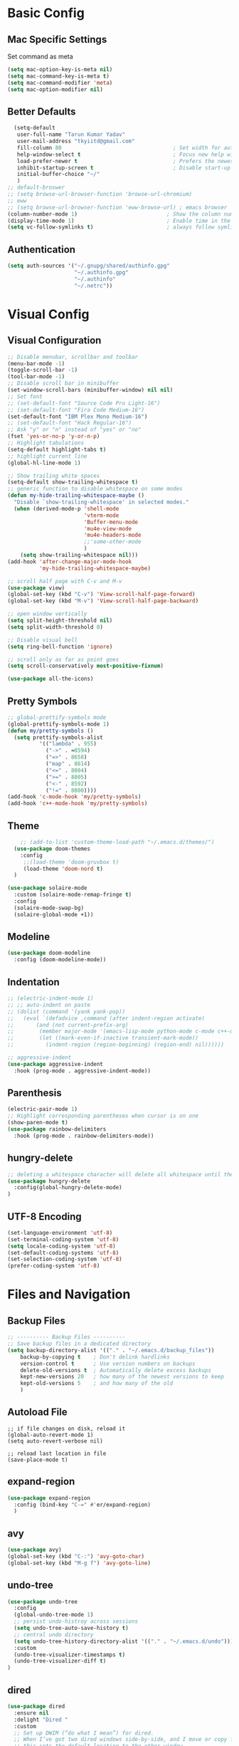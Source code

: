 * Basic Config
** Mac Specific Settings
  Set command as meta
#+BEGIN_SRC emacs-lisp
(setq mac-option-key-is-meta nil)
(setq mac-command-key-is-meta t)
(setq mac-command-modifier 'meta)
(setq mac-option-modifier nil)
#+END_SRC

** Better Defaults
#+BEGIN_SRC emacs-lisp
    (setq-default
     user-full-name "Tarun Kumar Yadav"
     user-mail-address "tkyiitd@gmail.com"
     fill-column 80                                   ; Set width for automatic line breaks
     help-window-select t                             ; Focus new help windows when opened
     load-prefer-newer t                              ; Prefers the newest version of a file
     inhibit-startup-screen t                         ; Disable start-up screen
     initial-buffer-choice "~/"
     )
  ;; default-broswer
  ;; (setq browse-url-browser-function 'browse-url-chromium)
  ;; eww
  ;; (setq browse-url-browser-function 'eww-browse-url) ; emacs browser
  (column-number-mode 1)                            ; Show the column number
  (display-time-mode 1)                             ; Enable time in the mode-line
  (setq vc-follow-symlinks t)                       ; always follow symlinks
#+END_SRC
** Authentication
#+BEGIN_SRC emacs-lisp
(setq auth-sources '("~/.gnupg/shared/authinfo.gpg"
                     "~/.authinfo.gpg"
                     "~/.authinfo"
                     "~/.netrc"))
#+END_SRC

* Visual Config
** Visual Configuration
#+BEGIN_SRC emacs-lisp
  ;; Disable menubar, scrollbar and toolbar
  (menu-bar-mode -1)
  (toggle-scroll-bar -1)
  (tool-bar-mode -1)
  ;; Disable scroll bar in minibuffer
  (set-window-scroll-bars (minibuffer-window) nil nil)
  ;; Set font
  ;; (set-default-font "Source Code Pro Light-16")
  ;; (set-default-font "Fira Code Medium-16")
  (set-default-font "IBM Plex Mono Medium-16")
  ;; (set-default-font "Hack Regular-16")
  ;; Ask "y" or "n" instead of "yes" or "no"
  (fset 'yes-or-no-p 'y-or-n-p)
  ;; Highlight tabulations
  (setq-default highlight-tabs t)
  ;; highlight current line
  (global-hl-line-mode 1)

  ;; Show trailing white spaces
  (setq-default show-trailing-whitespace t)
  ;; generic function to disable whitespace on some modes
  (defun my-hide-trailing-whitespace-maybe ()
    "Disable `show-trailing-whitespace' in selected modes."
    (when (derived-mode-p 'shell-mode
                          'vterm-mode
                          'Buffer-menu-mode
                          'mu4e-view-mode
                          'mu4e-headers-mode
                          ;;'some-other-mode
                          )
      (setq show-trailing-whitespace nil)))
  (add-hook 'after-change-major-mode-hook
            'my-hide-trailing-whitespace-maybe)

  ;; scroll half page with C-v and M-v
  (use-package view)
  (global-set-key (kbd "C-v") 'View-scroll-half-page-forward)
  (global-set-key (kbd "M-v") 'View-scroll-half-page-backward)

  ;; open window vertically
  (setq split-height-threshold nil)
  (setq split-width-threshold 0)

  ;; Disable visual bell
  (setq ring-bell-function 'ignore)

  ;; scroll only as far as point goes
  (setq scroll-conservatively most-positive-fixnum)

  (use-package all-the-icons)
#+END_SRC

** Pretty Symbols
#+BEGIN_SRC emacs-lisp
;; global-prettify-symbols mode
(global-prettify-symbols-mode 1)
(defun my/pretty-symbols ()
  (setq prettify-symbols-alist
          '(("lambda" . 955)
            ("->" . ≈8594)
            ("=>" . 8658)
            ("map" . 8614)
            ("<=" . 8804)
            (">=" . 8805)
            ("<-" . 8592)
            ("!=" . 8800))))
(add-hook 'c-mode-hook 'my/pretty-symbols)
(add-hook 'c++-mode-hook 'my/pretty-symbols)
#+END_SRC

** Theme
#+BEGIN_SRC emacs-lisp
    ;; (add-to-list 'custom-theme-load-path "~/.emacs.d/themes/")
  (use-package doom-themes
    :config
     ;;(load-theme 'doom-gruvbox t)
     (load-theme 'doom-nord t)
  )

(use-package solaire-mode
  :custom (solaire-mode-remap-fringe t)
  :config
  (solaire-mode-swap-bg)
  (solaire-global-mode +1))
#+END_SRC

** Modeline
#+BEGIN_SRC emacs-lisp
(use-package doom-modeline
  :config (doom-modeline-mode))
#+END_SRC

** Indentation
#+BEGIN_SRC emacs-lisp
  ;; (electric-indent-mode 1)
  ;; ;; auto-indent on paste
  ;; (dolist (command '(yank yank-pop))
  ;;   (eval `(defadvice ,command (after indent-region activate)
  ;; 	   (and (not current-prefix-arg)
  ;; 		(member major-mode '(emacs-lisp-mode python-mode c-mode c++-mode))
  ;; 		(let ((mark-even-if-inactive transient-mark-mode))
  ;; 		  (indent-region (region-beginning) (region-end) nil))))))

  ;; aggressive-indent
  (use-package aggressive-indent
    :hook (prog-mode . aggressive-indent-mode))
#+END_SRC

** Parenthesis
#+BEGIN_SRC emacs-lisp
(electric-pair-mode 1)
;; Highlight corresponding parentheses when cursor is on one
(show-paren-mode t)
(use-package rainbow-delimiters
  :hook (prog-mode . rainbow-delimiters-mode))
#+END_SRC

** hungry-delete
#+BEGIN_SRC emacs-lisp
  ;; deleting a whitespace character will delete all whitespace until the next non-whitespace character
  (use-package hungry-delete
    :config(global-hungry-delete-mode)
  )

#+END_SRC

** UTF-8 Encoding
#+BEGIN_SRC emacs-lisp
(set-language-environment 'utf-8)
(set-terminal-coding-system 'utf-8)
(setq locale-coding-system 'utf-8)
(set-default-coding-systems 'utf-8)
(set-selection-coding-system 'utf-8)
(prefer-coding-system 'utf-8)
#+END_SRC

* Files and Navigation
** Backup Files
#+BEGIN_SRC emacs-lisp
;; ---------- Backup Files ----------
;; Save backup files in a dedicated directory
(setq backup-directory-alist '(("." . "~/.emacs.d/backup_files"))
    backup-by-copying t    ; Don't delink hardlinks
    version-control t      ; Use version numbers on backups
    delete-old-versions t  ; Automatically delete excess backups
    kept-new-versions 20   ; how many of the newest versions to keep
    kept-old-versions 5    ; and how many of the old
    )
#+END_SRC

** Autoload File
#+BEGIN_SRC emasc-lisp
;; if file changes on disk, reload it
(global-auto-revert-mode 1)
(setq auto-revert-verbose nil)

;; reload last location in file
(save-place-mode t)
#+END_SRC

** expand-region
#+BEGIN_SRC emacs-lisp
(use-package expand-region
  :config (bind-key "C-=" #'er/expand-region)
  )
#+END_SRC

** avy
#+BEGIN_SRC emacs-lisp
  (use-package avy)
  (global-set-key (kbd "C-:") 'avy-goto-char)
  (global-set-key (kbd "M-g f") 'avy-goto-line)
#+END_SRC
** undo-tree
#+BEGIN_SRC emacs-lisp
(use-package undo-tree
  :config
  (global-undo-tree-mode 1)
  ;; persist undo-histroy across sessions
  (setq undo-tree-auto-save-history t)
  ;; central undo directory
  (setq undo-tree-history-directory-alist '(("." . "~/.emacs.d/undo")))
  :custom
  (undo-tree-visualizer-timestamps t)
  (undo-tree-visualizer-diff t)
)
#+END_SRC

** dired
#+BEGIN_SRC emacs-lisp
  (use-package dired
    :ensure nil
    :delight "Dired "
    :custom
    ;; Set up DWIM (“do what I mean”) for dired.
    ;; When I’ve got two dired windows side-by-side, and I move or copy files in one window,
    ;; this sets the default location to the other window.
    (dired-dwim-target t)

    ;; Kill buffers of files/directories that are deleted in dired.
    (dired-clean-up-buffers-too t)

    ;; Always copy directories recursively instead of asking every time.
    (dired-recursive-copies 'always)

    ;; Ask before recursively deleting a directory, though.
    (dired-recursive-deletes 'top)
    ;; move to trash instead of shell:rm
    (delete-by-moving-to-trash t)
    (dired-listing-switches "-alh")
    )

  ;; toggle hidden files
  (defun dired-dotfiles-toggle ()
    "Show/hide dot-files"
    (interactive)
    (when (equal major-mode 'dired-mode)
      (if (or (not (boundp 'dired-dotfiles-show-p)) dired-dotfiles-show-p) ; if currently showing
          (progn
            (set (make-local-variable 'dired-dotfiles-show-p) nil)
            (message "h")
            (dired-mark-files-regexp "^\\\.")
            (dired-do-kill-lines))
        (progn (revert-buffer) ; otherwise just revert to re-show
               (set (make-local-variable 'dired-dotfiles-show-p) t)))))

  ;; Files are normally moved and copied synchronously.
  ;; This uses emacs-async to make dired perform actions asynchronously.
  (use-package async
    :config
    (dired-async-mode 1))

  (use-package dired-subtree
    :bind (:map dired-mode-map
                ("<backtab>" . dired-subtree-cycle)
                ("<tab>" . dired-subtree-toggle)))
#+END_SRC

** tramp
#+BEGIN_SRC emacs-lisp
(use-package tramp
    :config
    (setq tramp-default-method "rsync")
    ;; use .ssh/config to determine ssh parameters
    ;; using to persist ssh connection
    (setq tramp-use-ssh-controlmaster-options nil)
 )
#+END_SRC

** helm
#+BEGIN_SRC emacs-lisp
  (use-package helm
    :config
            (require 'helm-config)
            (helm-mode 1)
            (helm-autoresize-mode 1)
            (bind-key "M-x" #'helm-M-x)
            (bind-key "C-x r b" #'helm-filtered-bookmarks)
            (bind-key "C-x C-f" #'helm-find-files)
            (setq helm-M-x-fuzzy-match t)
            (global-set-key (kbd "M-y") 'helm-show-kill-ring)
            (global-set-key (kbd "C-h SPC") 'helm-all-mark-rings)
    )

  (use-package helm-ag
  )
#+END_SRC

** helm-swoop
#+BEGIN_SRC emacs-lisp
  (use-package helm-swoop
    :config
    ;; Change the keybinds to whatever you like :)
    (global-set-key (kbd "M-i") 'helm-swoop)
    (global-set-key (kbd "M-I") 'helm-swoop-back-to-last-point)
    (global-set-key (kbd "C-c M-i") 'helm-multi-swoop)
    (global-set-key (kbd "C-x M-i") 'helm-multi-swoop-all)

    ;; When doing isearch, hand the word over to helm-swoop
    (define-key isearch-mode-map (kbd "M-i") 'helm-swoop-from-isearch)
    ;; From helm-swoop to helm-multi-swoop-all
    (define-key helm-swoop-map (kbd "M-i") 'helm-multi-swoop-all-from-helm-swoop)
    ;; When doing evil-search, hand the word over to helm-swoop
    ;; (define-key evil-motion-state-map (kbd "M-i") 'helm-swoop-from-evil-search)

    ;; Instead of helm-multi-swoop-all, you can also use helm-multi-swoop-current-mode
    (define-key helm-swoop-map (kbd "M-m") 'helm-multi-swoop-current-mode-from-helm-swoop)

    ;; Move up and down like isearch
    (define-key helm-swoop-map (kbd "C-r") 'helm-previous-line)
    (define-key helm-swoop-map (kbd "C-s") 'helm-next-line)
    (define-key helm-multi-swoop-map (kbd "C-r") 'helm-previous-line)
    (define-key helm-multi-swoop-map (kbd "C-s") 'helm-next-line)

    ;; Save buffer when helm-multi-swoop-edit complete
    (setq helm-multi-swoop-edit-save t)

    ;; If this value is t, split window inside the current window
    (setq helm-swoop-split-with-multiple-windows nil)

    ;; Split direcion. 'split-window-vertically or 'split-window-horizontally
    (setq helm-swoop-split-direction 'split-window-vertically)

    ;; If nil, you can slightly boost invoke speed in exchange for text color
    (setq helm-swoop-speed-or-color nil)

    ;; ;; Go to the opposite side of line from the end or beginning of line
    (setq helm-swoop-move-to-line-cycle t)

    ;; Optional face for line numbers
    ;; Face name is `helm-swoop-line-number-face`
    (setq helm-swoop-use-line-number-face t)

    ;; If you prefer fuzzy matching
    (setq helm-swoop-use-fuzzy-match t)
  )
#+END_SRC

** projectile
#+BEGIN_SRC emacs-lisp
(use-package projectile
  :after helm
  :config
  ;;  (projectile-mode +1)
  (helm-projectile-on)
  (projectile-global-mode)
  (setq projectile-completion-system 'helm)
  ;; disable caching if working in git folder
  ;; https://eklitzke.org/making-helm-projectile-find-file-fast-in-large-projects
  (setq projectile-enable-caching t)
   (define-key projectile-mode-map (kbd "C-c p") 'projectile-command-map)
   (setq projectile-switch-project-action 'helm-projectile)
   )
;; treat current directory as root
(setq projectile-require-project-root nil)
(setq projectile-mode-line '(:eval (projectile-project-name)))
#+END_SRC

* Buffers and Window
** winner mode
#+BEGIN_SRC emacs-lisp
    (when (fboundp 'winner-mode)
      (winner-mode 1))
#+END_SRC
** ace-window
#+BEGIN_SRC emacs-lisp
  (use-package ace-window
    :config
    (global-set-key (kbd "M-o") 'ace-window)
    )
#+END_SRC

** windmove
#+BEGIN_SRC emacs-lisp
(use-package windmove
  :bind (("C-c h" . windmove-left)
         ("C-c j" . windmove-down)
         ("C-c k" . windmove-up)
         ("C-c l" . windmove-right)))
#+END_SRC
** ibuffer
#+BEGIN_SRC emacs-lisp
  (use-package ibuffer
    :config
    (global-set-key (kbd "C-x C-b") 'ibuffer)
    ;; Don't show filter groups if there are no buffers in that group
    (setq ibuffer-show-empty-filter-groups nil)
    )

  ;; filter-groups
  ;; (setq ibuffer-saved-filter-groups
  ;;       (quote (("default"
  ;;                ("dired" (mode . dired-mode))
  ;;                ("emacs" (or (name . "^\\*\.\*\\*$")) (mode . emacs-lisp-mode) )
  ;;                ("org" (mode . org-mode))
  ;;                ("magit" (name . "\*magit"))
  ;;                ("shell" (or (mode . eshell-mode) (mode . shell-mode) (mode . vterm-mode)) )
  ;;                ("mu4e" (or (mode . mu4e-compose-mode) (name . "\*mu4e\*")) )
  ;;                ("programming" (or (mode . c-mode) (mode . c++-mode) (mode . python-mode) ))
  ;;                ))))
  ;; (add-hook 'ibuffer-mode-hook
  ;;           (lambda ()
  ;;             (ibuffer-switch-to-saved-filter-groups "default")))

  ;; don't show warning for delete buffer
  (setq ibuffer-expert t)

  ;; (add-hook 'ibuffer-mode-hook
  ;;           '(ibuffer ()
  ;;              (lambda-auto-mode 1)
  ;;              (ibuffer-switch-to-saved-filter-groups "default")))

  (use-package ibuffer-projectile
    :after ibuffer
    :preface
    (defun my/ibuffer-projectile ()
      (ibuffer-projectile-set-filter-groups)
      (unless (eq ibuffer-sorting-mode 'alphabetic)
        (ibuffer-do-sort-by-alphabetic)))
    :hook (ibuffer . my/ibuffer-projectile))
#+END_SRC

** buffer-flip
#+BEGIN_SRC emacs-lisp
  ;; navigate buffers with C-tab and C-S-tabs
  (use-package buffer-flip
    :bind  (("C-<tab>" . buffer-flip)
            :map buffer-flip-map
            ( "C-<tab>" .   buffer-flip-forward)
            ( "C-S-<tab>" . buffer-flip-backward)
            ( "C-ESC" .     buffer-flip-abort))
    :config
    (setq buffer-flip-skip-patterns
          ;; skip all emacs buffers
          '(;;"^\\*helm\\b"
            ;; "^\\*swiper\\*$"
            ;; "^\\*Messages\\*$"
            ;; "^\\*GNU Emacs\\*$"
            ;; "^\\*scratch\\*$"
            ;; "^\\*Ibuffer\\*$"
            ;; "^\\*Warnings\\*$"
            ;; "^\\*Compile-Log\\*$"
            ;; "^\\*Help\\b"
            "^\\*\\b"
            )
          ))
#+END_SRC

* Coding
** General
#+BEGIN_SRC emacs-lisp
;; General coding
(setq-default tab-width 4)
;; Compilation output goes to the *compilation* buffer.
;; This automatically scrolls the compilation window so I can always see the output.
(setq compilation-scroll-output t)
#+END_SRC

** Folding
#+BEGIN_SRC emacs-lisp
;; (use-package origami)
#+END_SRC

** flycheck
#+BEGIN_SRC emacs-lisp
(use-package flycheck
   :delight
  :init (global-flycheck-mode))
#+END_SRC

** company-mode
#+BEGIN_SRC emacs-lisp
  (use-package company
    ;; (setq company-idle-delay nil  ; avoid auto completion popup, use TAB
    ;;                               ; to show it
    ;;       company-tooltip-align-annotations t)
    :config
    (setq company-minimum-prefix-length 3)

    (add-hook 'after-init-hook 'global-company-mode)
    :custom
    (company-show-numbers t)
    )
#+END_SRC

** exec-path-from-shell
#+BEGIN_SRC emacs-lisp
;;(setq explicit-shell-file-name "/bin/bash")
;;(setq shell-file-name "bash")
;; exec-path-from-shell
;;(setenv "SHELL" "/bin/bash")
(use-package exec-path-from-shell)
(when (memq window-system '(mac ns))
  (exec-path-from-shell-initialize)
  (exec-path-from-shell-copy-envs '("PATH")
				  ))
#+END_SRC

** vterm
#+BEGIN_SRC emacs-lisp
;; need to compile emacs-libvterm on mac
;; somehow does not seem to detect cmake
;; https://github.com/akermu/emacs-libvterm
(use-package vterm
 ;;    :load-path  "/Users/tarun/emacs-libvterm/")
)
;; https://github.com/jixiuf/vterm-toggle
;; toggle between edit buffer and vterm buffer
(use-package vterm-toggle)
(global-set-key [f2] 'vterm-toggle)
(global-set-key [C-f2] 'vterm-toggle-cd)

;; you can cd to the directory where your previous buffer file exists
;; after you have toggle to the vterm buffer with `vterm-toggle'.
(define-key vterm-mode-map [(control return)]   #'vterm-toggle-insert-cd)
#+END_SRC

** git
#+BEGIN_SRC emacs-lisp
(use-package magit)

(use-package git-gutter
  :delight
  :init (global-git-gutter-mode +1))

(use-package git-timemachine
  :delight)
#+END_SRC

* Miscellaneous
** multiple-cursors
#+BEGIN_SRC emacs-lisp
(use-package multiple-cursors)
#+END_SRC

** which-key
#+BEGIN_SRC emacs-lisp
(use-package which-key
  :config
  (which-key-mode))
#+END_SRC

** restart-emacs
#+BEGIN_SRC emacs-lisp
(use-package restart-emacs)
#+END_SRC

** pdf, epub
#+BEGIN_SRC emacs-lisp
;; read pdf
(use-package pdf-tools
    :config
    (setq-default pdf-view-display-size 'fit-page)
    (bind-keys :map pdf-view-mode-map
               ("\\" . hydra-pdftools/body)
               ("<s-spc>" .  pdf-view-scroll-down-or-next-page)
               ("g"  . pdf-view-first-page)
               ("G"  . pdf-view-last-page)
               ("l"  . image-forward-hscroll)
               ("h"  . image-backward-hscroll)
               ("j"  . pdf-view-next-page)
               ("k"  . pdf-view-previous-page)
               ("e"  . pdf-view-goto-page)
               ("u"  . pdf-view-revert-buffer)
               ("al" . pdf-annot-list-annotations)
               ("ad" . pdf-annot-delete)
               ("aa" . pdf-annot-attachment-dired)
               ("am" . pdf-annot-add-markup-annotation)
               ("at" . pdf-annot-add-text-annotation)
               ("y"  . pdf-view-kill-ring-save)
               ("i"  . pdf-misc-display-metadata)
               ("s"  . pdf-occur)
               ("b"  . pdf-view-set-slice-from-bounding-box)
               ("r"  . pdf-view-reset-slice)))
  ;; read epub
  (use-package nov)
  (add-to-list 'auto-mode-alist '("\\.epub\\'" . nov-mode))
#+END_SRC

** Mail
#+BEGIN_SRC emacs-lisp
  (use-package mu4e
    :load-path "/usr/local/share/emacs/site-lisp/mu/mu4e")

  ;; setup using https://gist.github.com/areina/3879626
  ;; or https://github.com/peterwvj/offlineimap-imapfilter-config
  ;; later found a better guide: https://notanumber.io/2016-10-03/better-email-with-mu4e/
  ;; mbsync: https://www.ict4g.net/adolfo/notes/emacs/reading-imap-mail-with-emacs.html
  (setq mu4e-maildir (expand-file-name "~/mail/tkyiitd"))

  (setq mu4e-drafts-folder "/[Gmail]/Drafts")
  (setq mu4e-sent-folder   "/[Gmail]/Sent Mail")
  (setq mu4e-trash-folder  "/[Gmail]/Bin")
  ;;(setq mu4e-refile-folder "/archive")

  ;; don't save message to Sent Messages, GMail/IMAP will take care of this
  (setq mu4e-sent-messages-behavior 'delete)

  ;; setup some handy shortcuts
  (setq mu4e-maildir-shortcuts
        '(("/Inbox"             . ?i)
          ("/[Gmail]/Sent Mail"              . ?s)
          ("/[Gmail]/Bin"             . ?t)))

  (setq
   mail-user-agent 'mu4e-user-agent
   mu4e-update-mail-and-index t
   mu4e-compose-dont-reply-to-self t
   ;; allow for updating mail using 'U' in the main view:
   mu4e-get-mail-command "mbsync -a"
   ;; show images
   mu4e-show-images t
   mu4e-attachments-dir "~/Downloads"
   ;; This enabled the thread like viewing of email similar to gmail's UI.
   mu4e-headers-include-related t
   message-kill-buffer-on-exit t
   mu4e-confirm-quit nil
   ;; Display the sender’s email address along with their name.
   mu4e-view-show-addresses t
   ;; prefer html over text emails
   mu4e-view-prefer-html t
   ;; mu4e-html2text-command "w3m -dump -T text/html"
)
;; use tab to navigate links
(add-hook 'mu4e-view-mode-hook
  (lambda()
    ;; try to emulate some of the eww key-bindings
    (local-set-key (kbd "<tab>") 'shr-next-link)
    (local-set-key (kbd "<backtab>") 'shr-previous-link)))
;; convert messages look bad on dark theme
(setq shr-color-visible-luminance-min 80)
  ;; Hit C-c C-o to open a URL in the browser.
  (define-key mu4e-view-mode-map (kbd "C-c C-o") 'mu4e~view-browse-url-from-binding)

  ;; use imagemagick, if available
  (when (fboundp 'imagemagick-register-types)
    (imagemagick-register-types))


  ;; add option to view html message in a browser
  ;; `aV` in view to activate
  (add-to-list 'mu4e-view-actions
               '("ViewInBrowser" . mu4e-action-view-in-browser) t)

  ;; Spell checking ftw.
  (add-hook 'mu4e-compose-mode-hook 'flyspell-mode)

  ;; important: error in moving mails
  (setq mu4e-change-filenames-when-moving t)
  ;; Gmail: deleting a message moves it to All Mail and doesn't delete it
  ;; solution: https://github.com/djcb/mu/issues/1136
  (setf (alist-get 'trash mu4e-marks)
        (list :char '("d" . "▼")
              :prompt "dtrash"
              :dyn-target (lambda (target msg)
                            (mu4e-get-trash-folder msg))
              :action (lambda (docid msg target)
                        ;; Here's the main difference to the regular trash mark,
                        ;; no +T before -N so the message is not marked as
                        ;; IMAP-deleted:
                        (mu4e~proc-move docid (mu4e~mark-check-target target) "-N"))))
  (require 'smtpmail)

  (setq message-send-mail-function 'smtpmail-send-it
        starttls-use-gnutls t
        smtpmail-starttls-credentials
        '(("smtp.gmail.com" 587 nil nil))
        smtpmail-auth-credentials
        (expand-file-name "~/.authinfo.gpg")
        smtpmail-default-smtp-server "smtp.gmail.com"
        smtpmail-smtp-server "smtp.gmail.com"
        smtpmail-smtp-service 587
        smtpmail-debug-info t)


#+END_SRC

* Keybindings
** key-chord
#+BEGIN_SRC emacs-lisp
  (use-package key-chord
    :config
    (key-chord-mode 1)
    )

#+END_SRC

** Hydra
#+BEGIN_SRC emacs-lisp
(use-package hydra)
#+END_SRC

*** Movement
#+BEGIN_SRC emacs-lisp
  ;; don't hold control key for movement
  (global-set-key (kbd "C-n")
                  (defhydra hydra-move
                    (:body-pre (next-line))
                    "move"
                    ("n" next-line)
                    ("p" previous-line)
                    ("f" forward-char)
                    ("b" backward-char)
                    ("a" beginning-of-line)
                    ("e" move-end-of-line)
                    ;;("v" scroll-up-command)
                    ("v" View-scroll-half-page-forward)
                    ;; Converting M-v to V here by analogy.
                    ;;("V" scroll-down-command)
                    ("V" View-scroll-half-page-backward)
                    ("l" recenter-top-bottom)))
#+END_SRC

*** multiple-cursors
#+BEGIN_SRC emacs-lisp
  (defhydra hydra-multiple-cursors (:hint nil)
    "
   Up^^             Down^^           Miscellaneous           % 2(mc/num-cursors) cursor%s(if (> (mc/num-cursors) 1) \"s\" \"\")
  ------------------------------------------------------------------
   [_p_]   Next     [_n_]   Next     [_l_] Edit lines  [_0_] Insert numbers
   [_P_]   Skip     [_N_]   Skip     [_a_] Mark all    [_A_] Insert letters
   [_M-p_] Unmark   [_M-n_] Unmark   [_s_] Search
   [Click] Cursor at point       [_q_] Quit"
    ("l" mc/edit-lines :exit t)
    ("a" mc/mark-all-like-this :exit t)
    ("n" mc/mark-next-like-this)
    ("N" mc/skip-to-next-like-this)
    ("M-n" mc/unmark-next-like-this)
    ("p" mc/mark-previous-like-this)
    ("P" mc/skip-to-previous-like-this)
    ("M-p" mc/unmark-previous-like-this)
    ("s" mc/mark-all-in-region-regexp :exit t)
    ("0" mc/insert-numbers :exit t)
    ("A" mc/insert-letters :exit t)
    ("<mouse-1>" mc/add-cursor-on-click)
    ;; Help with click recognition in this hydra
    ("<down-mouse-1>" ignore)
    ("<drag-mouse-1>" ignore)
    ("q" nil))
#+END_SRC

*** hide-show
#+BEGIN_SRC emacs-lisp
(defhydra hydra-hs (:body-pre (hs-minor-mode))
   "
Hide^^            ^Show^            ^Toggle^    ^Navigation^
----------------------------------------------------------------
_h_ hide all      _s_ show all      _t_oggle    _n_ext line
_d_ hide block    _a_ show block              _p_revious line
_l_ hide level

_SPC_ cancel
"
   ("s" hs-show-all)
   ("h" hs-hide-all)
   ("a" hs-show-block)
   ("d" hs-hide-block)
   ("t" hs-toggle-hiding)
   ("l" hs-hide-level)
   ("n" forward-line)
   ("p" (forward-line -1))
   ("SPC" nil)
)
#+END_SRC

*** Transpose
#+BEGIN_SRC emacs-lisp
  ;; collection of transpose
  (global-set-key (kbd "C-c m")
                  (defhydra hydra-transpose (:color red)
                    "Transpose"
                    ("c" transpose-chars "characters")
                    ("w" transpose-words "words")
                    ("o" org-transpose-words "Org mode words")
                    ("l" transpose-lines "lines")
                    ("s" transpose-sentences "sentences")
                    ("e" org-transpose-elements "Org mode elements")
                    ("p" transpose-paragraphs "paragraphs")
                    ("t" org-table-transpose-table-at-point "Org mode table")
                    ("q" nil "cancel" :color blue)))
#+END_SRC

*** Compilation
#+BEGIN_SRC emacs-lisp
  (defhydra hydra-next-error (global-map "C-x")
    "
  Compilation errors:
  _j_: next error        _h_: first error    _q_uit
  _k_: previous error    _l_: last error
  "
    ("`" next-error     nil)
    ("j" next-error     nil :bind nil)
    ("k" previous-error nil :bind nil)
    ("h" first-error    nil :bind nil)
    ("l" (condition-case err
             (while t
               (next-error))
           (user-error nil))
     nil :bind nil)
    ("q" nil            nil :color blue))

#+END_SRC

*** Ibuffer
#+BEGIN_SRC emacs-lisp
  (defhydra hydra-ibuffer-main (:color pink :hint nil)
    "
   ^Navigation^ | ^Mark^        | ^Actions^        | ^View^
  -^----------^-+-^----^--------+-^-------^--------+-^----^-------
    _k_:    ʌ   | _m_: mark     | _D_: delete      | _g_: refresh
   _RET_: visit | _u_: unmark   | _S_: save        | _s_: sort
    _j_:    v   | _*_: specific | _a_: all actions | _/_: filter
  -^----------^-+-^----^--------+-^-------^--------+-^----^-------
  "
    ("j" ibuffer-forward-line)
    ("RET" ibuffer-visit-buffer :color blue)
    ("k" ibuffer-backward-line)

    ("m" ibuffer-mark-forward)
    ("u" ibuffer-unmark-forward)
    ("*" hydra-ibuffer-mark/body :color blue)

    ("D" ibuffer-do-delete)
    ("S" ibuffer-do-save)
    ("a" hydra-ibuffer-action/body :color blue)

    ("g" ibuffer-update)
    ("s" hydra-ibuffer-sort/body :color blue)
    ("/" hydra-ibuffer-filter/body :color blue)

    ("o" ibuffer-visit-buffer-other-window "other window" :color blue)
    ("q" quit-window "quit ibuffer" :color blue)
    ("." nil "toggle hydra" :color blue))

  (defhydra hydra-ibuffer-mark (:color teal :columns 5
                                       :after-exit (hydra-ibuffer-main/body))
    "Mark"
    ("*" ibuffer-unmark-all "unmark all")
    ("M" ibuffer-mark-by-mode "mode")
    ("m" ibuffer-mark-modified-buffers "modified")
    ("u" ibuffer-mark-unsaved-buffers "unsaved")
    ("s" ibuffer-mark-special-buffers "special")
    ("r" ibuffer-mark-read-only-buffers "read-only")
    ("/" ibuffer-mark-dired-buffers "dired")
    ("e" ibuffer-mark-dissociated-buffers "dissociated")
    ("h" ibuffer-mark-help-buffers "help")
    ("z" ibuffer-mark-compressed-file-buffers "compressed")
    ("b" hydra-ibuffer-main/body "back" :color blue))

  (defhydra hydra-ibuffer-action (:color teal :columns 4
                                         :after-exit
                                         (if (eq major-mode 'ibuffer-mode)
                                             (hydra-ibuffer-main/body)))
    "Action"
    ("A" ibuffer-do-view "view")
    ("E" ibuffer-do-eval "eval")
    ("F" ibuffer-do-shell-command-file "shell-command-file")
    ("I" ibuffer-do-query-replace-regexp "query-replace-regexp")
    ("H" ibuffer-do-view-other-frame "view-other-frame")
    ("N" ibuffer-do-shell-command-pipe-replace "shell-cmd-pipe-replace")
    ("M" ibuffer-do-toggle-modified "toggle-modified")
    ("O" ibuffer-do-occur "occur")
    ("P" ibuffer-do-print "print")
    ("Q" ibuffer-do-query-replace "query-replace")
    ("R" ibuffer-do-rename-uniquely "rename-uniquely")
    ("T" ibuffer-do-toggle-read-only "toggle-read-only")
    ("U" ibuffer-do-replace-regexp "replace-regexp")
    ("V" ibuffer-do-revert "revert")
    ("W" ibuffer-do-view-and-eval "view-and-eval")
    ("X" ibuffer-do-shell-command-pipe "shell-command-pipe")
    ("b" nil "back"))

  (defhydra hydra-ibuffer-sort (:color amaranth :columns 3)
    "Sort"
    ("i" ibuffer-invert-sorting "invert")
    ("a" ibuffer-do-sort-by-alphabetic "alphabetic")
    ("v" ibuffer-do-sort-by-recency "recently used")
    ("s" ibuffer-do-sort-by-size "size")
    ("f" ibuffer-do-sort-by-filename/process "filename")
    ("m" ibuffer-do-sort-by-major-mode "mode")
    ("b" hydra-ibuffer-main/body "back" :color blue))

  (defhydra hydra-ibuffer-filter (:color amaranth :columns 4)
    "Filter"
    ("m" ibuffer-filter-by-used-mode "mode")
    ("M" ibuffer-filter-by-derived-mode "derived mode")
    ("n" ibuffer-filter-by-name "name")
    ("c" ibuffer-filter-by-content "content")
    ("e" ibuffer-filter-by-predicate "predicate")
    ("f" ibuffer-filter-by-filename "filename")
    (">" ibuffer-filter-by-size-gt "size")
    ("<" ibuffer-filter-by-size-lt "size")
    ("/" ibuffer-filter-disable "disable")
    ("b" hydra-ibuffer-main/body "back" :color blue))

  (define-key ibuffer-mode-map "." 'hydra-ibuffer-main/body)
#+END_SRC

*** pdf-tools
#+BEGIN_SRC emacs-lisp
  (defhydra hydra-pdftools (:color blue :hint nil)
    "
                                                                        ╭───────────┐
         Move  History   Scale/Fit     Annotations  Search/Link    Do   │ PDF Tools │
     ╭──────────────────────────────────────────────────────────────────┴───────────╯
           ^^_g_^^      _B_    ^↧^    _+_    ^ ^     [_al_] list    [_s_] search    [_u_] revert buffer
           ^^^↑^^^      ^↑^    _H_    ^↑^  ↦ _W_ ↤   [_am_] markup  [_o_] outline   [_i_] info
           ^^_p_^^      ^ ^    ^↥^    _0_    ^ ^     [_at_] text    [_F_] link      [_d_] dark mode
           ^^^↑^^^      ^↓^  ╭─^─^─┐  ^↓^  ╭─^ ^─┐   [_ad_] delete  [_f_] search link
      _h_ ←pag_e_→ _l_  _N_  │ _P_ │  _-_    _b_     [_aa_] dired
           ^^^↓^^^      ^ ^  ╰─^─^─╯  ^ ^  ╰─^ ^─╯   [_y_]  yank
           ^^_n_^^      ^ ^  _r_eset slice box
           ^^^↓^^^
           ^^_G_^^
     --------------------------------------------------------------------------------
          "
    ("\\" hydra-master/body "back")
    ("<ESC>" nil "quit")
    ("al" pdf-annot-list-annotations)
    ("ad" pdf-annot-delete)
    ("aa" pdf-annot-attachment-dired)
    ("am" pdf-annot-add-markup-annotation)
    ("at" pdf-annot-add-text-annotation)
    ("y"  pdf-view-kill-ring-save)
    ("+" pdf-view-enlarge :color red)
    ("-" pdf-view-shrink :color red)
    ("0" pdf-view-scale-reset)
    ("H" pdf-view-fit-height-to-window)
    ("W" pdf-view-fit-width-to-window)
    ("P" pdf-view-fit-page-to-window)
    ("n" pdf-view-next-page-command :color red)
    ("p" pdf-view-previous-page-command :color red)
    ("d" pdf-view-dark-minor-mode)
    ("b" pdf-view-set-slice-from-bounding-box)
    ("r" pdf-view-reset-slice)
    ("g" pdf-view-first-page)
    ("G" pdf-view-last-page)
    ("e" pdf-view-goto-page)
    ("o" pdf-outline)
    ("s" pdf-occur)
    ("i" pdf-misc-display-metadata)
    ("u" pdf-view-revert-buffer)
    ("F" pdf-links-action-perfom)
    ("f" pdf-links-isearch-link)
    ("B" pdf-history-backward :color red)
    ("N" pdf-history-forward :color red)
    ("l" image-forward-hscroll :color red)
    ("h" image-backward-hscroll :color red))
#+END_SRC

** Custom keybindings
#+BEGIN_SRC emacs-lisp
  (define-prefix-command 'z-map)
  (global-set-key (kbd "C-z") 'z-map)

  (define-key z-map (kbd "c") 'hydra-multiple-cursors/body)
  (define-key z-map (kbd "f") 'hydra-hs/body)
  (define-key z-map (kbd "m") 'mu4e)
  (define-key z-map (kbd "t") 'vterm)

  (global-set-key (kbd "\e\e\w")
                  (lambda () (interactive) (find-file "~/org/work.org")))
  (global-set-key (kbd "\e\e\h")
                  (lambda () (interactive) (find-file "~/org/home.org")))
  (global-set-key (kbd "\e\ei")
                  (lambda () (interactive) (find-file "~/.emacs.d/init.el")))
  (global-set-key (kbd "\e\ee")
                  (lambda () (interactive) (find-file "~/.emacs.d/myinit.org")))
#+END_SRC
* org-mode
** General
#+BEGIN_SRC emacs-lisp
  (use-package org)

  (setenv "BROWSER" "firefox")

  (use-package org-bullets
    :commands org-bullets-mode
    :hook (org-mode . org-bullets-mode))

  ;; Not the ...
  (setq org-ellipsis "⤵")
  ;; Use syntax highlighting in source blocks while editing.
  (setq org-src-fontify-natively t)
  ;; Make TAB act as if it were issued in a buffer of the language’s major mode.
  (setq org-src-tab-acts-natively t)
  ;; When editing a code snippet, use the current window rather than
  ;; popping open a new one (which shows the same information).
  (setq org-src-window-setup 'current-window)

  (custom-set-variables
   '(org-directory "~/org")
   '(org-startup-folded (quote overview))
   '(org-startup-indented t)
   )

  ;; Don’t ask before evaluating code blocks.
  (setq org-confirm-babel-evaluate nil)

  ;;store org-mode links to messages
  (require 'org-mu4e)
  ;;store link to message if in header view, not to header query
  (setq org-mu4e-link-query-in-headers-mode nil)
  ;; convert org mode to HTML automatically
  (setq org-mu4e-convert-to-html t)

  ;; open pdfs in pdf-tools
  (use-package org-pdftools
    :hook (org-load . org-pdftools-setup-link))

  (add-to-list 'org-file-apps
               '("\\.pdf\\'" . (lambda (file link)
                                 (org-pdftools-open link))))
#+END_SRC

** Agenda
#+BEGIN_SRC emacs-lisp
  ;; org-agenda
  (global-set-key "\C-ca" 'org-agenda)
  (setq org-agenda-files (list "~/org/gcal.org"
                               "~/org/home.org"
                               "~/org/todo.org"))

  ;; Begin weeks today, not on the last Monday.
  (setq org-agenda-start-on-weekday nil)
  ;;warn me of any deadlines in next 7 days
  (setq org-deadline-warning-days 7)
  ;;show me tasks scheduled or due in next fortnight
  (setq org-agenda-span (quote fortnight))
  ;;open agenda in current window
  (setq org-agenda-window-setup (quote current-window))

  ;; log changes and notes in drawer
  (setq org-log-into-drawer t)
#+END_SRC

** Capture
#+BEGIN_SRC emacs-lisp
  (global-set-key (kbd "C-c c") 'org-capture)
  (setq org-capture-templates
        '(
          ("r" "Code Review" entry (file+headline "~/org/work.org" "Work")
           "* TODO %? :CODE-REVIEW:MAIL:\nSCHEDULED: %(org-insert-time-stamp (org-read-date nil t \"+0d\"))\n%a\n")
          ("m" "Meeting" entry (file+headline "~/org/work.org" "Meeting")
           "* TODO %? :MEETING:MAIL:\nSCHEDULED: %(org-insert-time-stamp (org-read-date nil t \"+0d\"))\n%a\n")
        ))
#+END_SRC

** Calendar
#+BEGIN_SRC emacs-lisp

  ;; sync gcal
  ;; (setq package-check-signature nil)
  ;; (use-package org-gcal
  ;;   :config
  ;;   (setq org-gcal-client-id "83999426487-a10vjlargv1iubb5s9aireut276klpq6.apps.googleusercontent.com"
  ;; 	org-gcal-client-secret "q0-cqfjVn09bzd7f8j4xkkkKclient secret"
  ;; 	org-gcal-file-alist '(("tkyiitd@gmail.com" .  "~/org/gcal.org"))))

  ;; ;; sync whenever we load agenda
  ;; (add-hook 'org-agenda-mode-hook (lambda () (org-gcal-sync) ))

#+END_SRC

